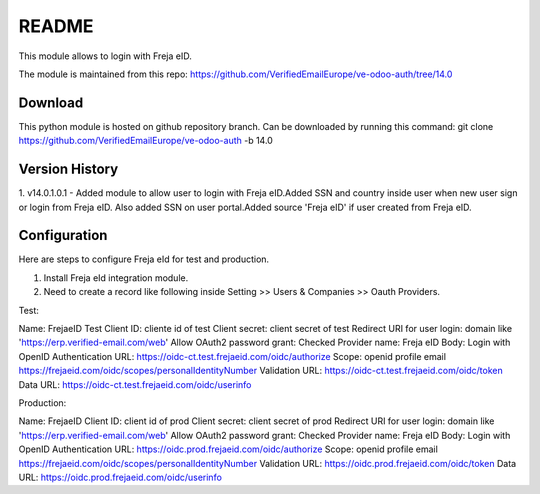 README
======

This module allows to login with Freja eID.

The module is maintained from this repo:
https://github.com/VerifiedEmailEurope/ve-odoo-auth/tree/14.0

Download
--------

This python module is hosted on github repository branch. Can be downloaded by running this command:
git clone https://github.com/VerifiedEmailEurope/ve-odoo-auth -b 14.0

Version History
---------------
1. v14.0.1.0.1 - Added module to allow user to login with Freja eID.Added SSN and country inside user when
new user sign or login from Freja eID. Also added SSN on user portal.Added source 'Freja eID' if user created from
Freja eID.


Configuration
-------------

Here are steps to configure Freja eId for test and production.

1. Install Freja eId integration module.

2. Need to create a record like following inside Setting >> Users & Companies >> Oauth Providers.

Test:

Name: FrejaeID Test
Client ID: cliente id of test
Client secret: client secret of test
Redirect URI for user login: domain like 'https://erp.verified-email.com/web'
Allow OAuth2 password grant: Checked
Provider name: Freja eID
Body: Login with OpenID
Authentication URL: https://oidc-ct.test.frejaeid.com/oidc/authorize
Scope: openid profile email https://frejaeid.com/oidc/scopes/personalIdentityNumber
Validation URL: https://oidc-ct.test.frejaeid.com/oidc/token
Data URL: https://oidc-ct.test.frejaeid.com/oidc/userinfo

Production:

Name: FrejaeID
Client ID: client id of prod
Client secret: client secret of prod
Redirect URI for user login: domain like 'https://erp.verified-email.com/web'
Allow OAuth2 password grant: Checked
Provider name: Freja eID
Body: Login with OpenID
Authentication URL: https://oidc.prod.frejaeid.com/oidc/authorize
Scope: openid profile email https://frejaeid.com/oidc/scopes/personalIdentityNumber
Validation URL: https://oidc.prod.frejaeid.com/oidc/token
Data URL: https://oidc.prod.frejaeid.com/oidc/userinfo

